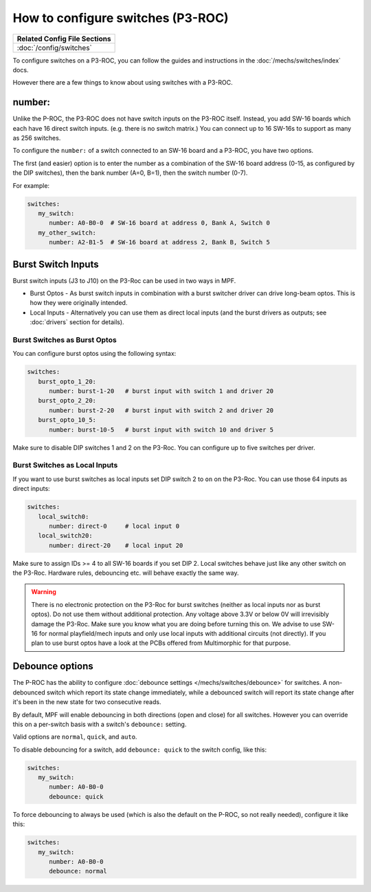 How to configure switches (P3-ROC)
==================================

+------------------------------------------------------------------------------+
| Related Config File Sections                                                 |
+==============================================================================+
| :doc:`/config/switches`                                                      |
+------------------------------------------------------------------------------+

To configure switches on a P3-ROC, you can follow the guides and instructions
in the :doc:`/mechs/switches/index` docs.

However there are a few things to know about using switches with a P3-ROC.

number:
-------

Unlike the P-ROC, the P3-ROC does not have switch inputs on the P3-ROC itself.
Instead, you add SW-16 boards which each have 16 direct switch inputs. (e.g.
there is no switch matrix.) You can connect up to 16 SW-16s to support as many
as 256 switches.

To configure the ``number:`` of a switch connected to an SW-16 board and a
P3-ROC, you have two options.

The first (and easier) option is to enter the number as a combination of the
SW-16 board address (0-15, as configured by the DIP switches), then the bank
number (A=0, B=1), then the switch number (0-7).

For example:

.. code-block:: mpf-config

   switches:
      my_switch:
         number: A0-B0-0  # SW-16 board at address 0, Bank A, Switch 0
      my_other_switch:
         number: A2-B1-5  # SW-16 board at address 2, Bank B, Switch 5

Burst Switch Inputs
-------------------

Burst switch inputs (J3 to J10) on the P3-Roc can be used in two ways in MPF.

* Burst Optos - As burst switch inputs in combination with a burst switcher driver can drive long-beam optos.
  This is how they were originally intended.
* Local Inputs - Alternatively you can use them as direct local inputs (and the burst drivers as outputs;
  see :doc:`drivers` section for details).

Burst Switches as Burst Optos
~~~~~~~~~~~~~~~~~~~~~~~~~~~~~

You can configure burst optos using the following syntax:

.. code-block:: mpf-config

   switches:
      burst_opto_1_20:
         number: burst-1-20   # burst input with switch 1 and driver 20
      burst_opto_2_20:
         number: burst-2-20   # burst input with switch 2 and driver 20
      burst_opto_10_5:
         number: burst-10-5   # burst input with switch 10 and driver 5

Make sure to disable DIP switches 1 and 2 on the P3-Roc.
You can configure up to five switches per driver.

Burst Switches as Local Inputs
~~~~~~~~~~~~~~~~~~~~~~~~~~~~~~

If you want to use burst switches as local inputs set DIP switch 2 to ``on`` on the P3-Roc.
You can use those 64 inputs as direct inputs:

.. code-block:: mpf-config

   switches:
      local_switch0:
         number: direct-0     # local input 0
      local_switch20:
         number: direct-20    # local input 20

Make sure to assign IDs >= 4 to all SW-16 boards if you set DIP 2.
Local switches behave just like any other switch on the P3-Roc.
Hardware rules, debouncing etc. will behave exactly the same way.


.. warning::

   There is no electronic protection on the P3-Roc for burst switches (neither as local inputs nor as burst optos).
   Do not use them without additional protection.
   Any voltage above 3.3V or below 0V will irrevisibly damage the P3-Roc.
   Make sure you know what you are doing before turning this on.
   We advise to use SW-16 for normal playfield/mech inputs and only use local inputs with additional
   circuits (not directly).
   If you plan to use burst optos have a look at the PCBs offered from Multimorphic for that purpose.


Debounce options
----------------

The P-ROC has the ability to configure :doc:`debounce settings </mechs/switches/debounce>`
for switches. A non-debounced switch which report its state change immediately,
while a debounced switch will report its state change after it's been in the
new state for two consecutive reads.

By default, MPF will enable debouncing in both directions (open and close) for
all switches. However you can override this on a per-switch basis with a
switch's ``debounce:`` setting.

Valid options are ``normal``, ``quick``, and ``auto``.

To disable debouncing for a switch, add ``debounce: quick`` to the switch
config, like this:

.. code-block:: mpf-config

   switches:
      my_switch:
         number: A0-B0-0
         debounce: quick

To force debouncing to always be used (which is also the default on the P-ROC,
so not really needed), configure it like this:

.. code-block:: mpf-config

   switches:
      my_switch:
         number: A0-B0-0
         debounce: normal

